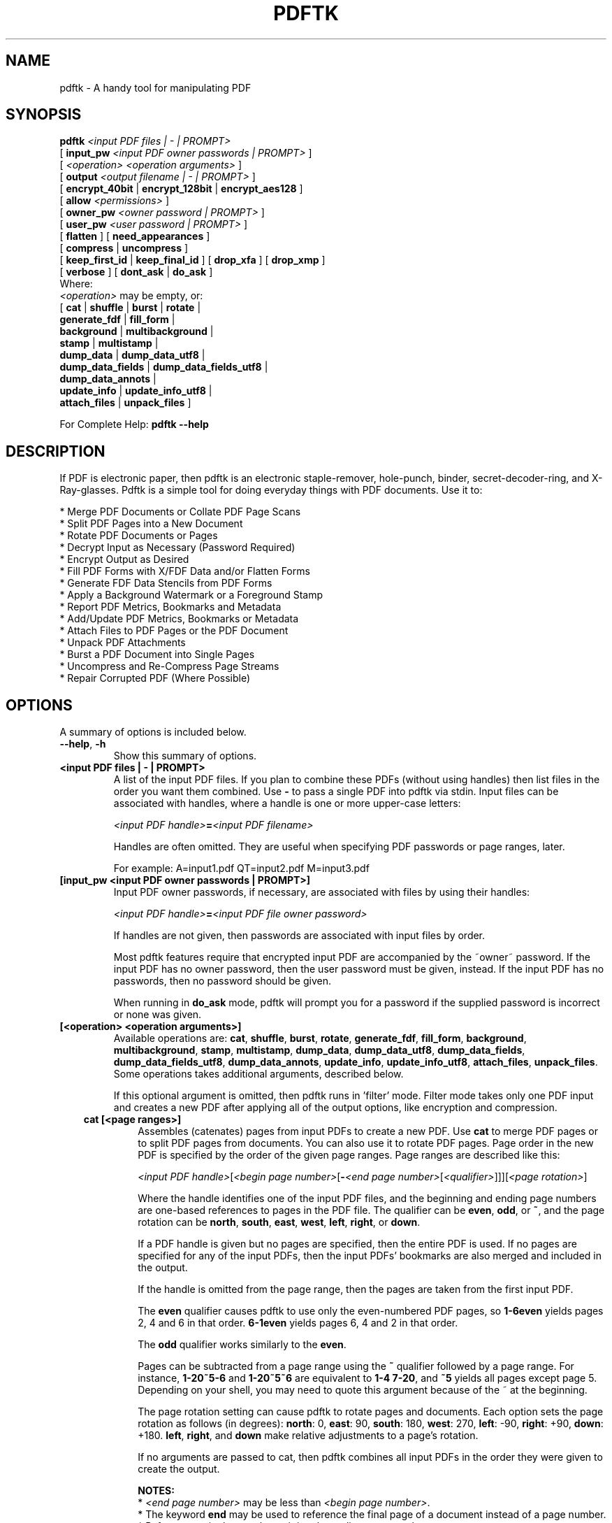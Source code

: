 .\"                                      Hey, EMACS: -*- nroff -*-
.\" First parameter, NAME, should be all caps
.\" Second parameter, SECTION, should be 1-8, maybe w/ subsection
.\" other parameters are allowed: see man(7), man(1)
.TH PDFTK 1 "December 7, 2020"
.\" Please adjust this date whenever revising the manpage.
.\"
.\" Some roff macros, for reference:
.\" .nh        disable hyphenation
.\" .hy        enable hyphenation
.\" .ad l      left justify
.\" .ad b      justify to both left and right margins
.\" .nf        disable filling
.\" .fi        enable filling
.\" .br        insert line break
.\" .sp <n>    insert n+1 empty lines
.\" for manpage-specific macros, see man(7)
.ad l
.SH NAME
pdftk \- A handy tool for manipulating PDF
.SH SYNOPSIS
\fBpdftk\fR \fI<input PDF files | \- | PROMPT>\fR
.br
     [ \fBinput_pw\fR \fI<input PDF owner passwords | PROMPT>\fR ]
.br
     [ \fI<operation>\fR \fI<operation arguments>\fR ]
.br
     [ \fBoutput\fR \fI<output filename | \- | PROMPT>\fR ]
.br
     [ \fBencrypt_40bit\fR | \fBencrypt_128bit\fR | \fBencrypt_aes128\fR ]
.br
     [ \fBallow\fR \fI<permissions>\fR ]
.br
     [ \fBowner_pw\fR \fI<owner password | PROMPT>\fR ] 
.br
     [ \fBuser_pw\fR \fI<user password | PROMPT>\fR ]
.br
     [ \fBflatten\fR ] [ \fBneed_appearances\fR ] 
.br
     [ \fBcompress\fR | \fBuncompress\fR ]
.br
     [ \fBkeep_first_id\fR | \fBkeep_final_id\fR ] [ \fBdrop_xfa\fR ] [ \fBdrop_xmp\fR ]
.br
     [ \fBverbose\fR ] [ \fBdont_ask\fR | \fBdo_ask\fR ]
.br
Where:
.br
     \fI<operation>\fR may be empty, or:
.br
     [ \fBcat\fR | \fBshuffle\fR | \fBburst\fR | \fBrotate\fR |
.br
       \fBgenerate_fdf\fR | \fBfill_form\fR |
.br
       \fBbackground\fR | \fBmultibackground\fR |
.br
       \fBstamp\fR | \fBmultistamp\fR |
.br
       \fBdump_data\fR | \fBdump_data_utf8\fR |
.br
       \fBdump_data_fields\fR | \fBdump_data_fields_utf8\fR |
.br
       \fBdump_data_annots\fR |
.br
       \fBupdate_info\fR | \fBupdate_info_utf8\fR |
.br
       \fBattach_files\fR | \fBunpack_files\fR ]
.br

For Complete Help: \fBpdftk \-\-help\fR
.br
.SH DESCRIPTION
If PDF is electronic paper, then pdftk is an electronic staple-remover, hole-punch, binder, secret-decoder-ring, and X-Ray-glasses.  Pdftk is a simple tool for doing everyday things with PDF documents.  Use it to:
.sp
.br
* Merge PDF Documents or Collate PDF Page Scans
.br
* Split PDF Pages into a New Document
.br
* Rotate PDF Documents or Pages
.br
* Decrypt Input as Necessary (Password Required)
.br
* Encrypt Output as Desired
.br
* Fill PDF Forms with X/FDF Data and/or Flatten Forms
.br
* Generate FDF Data Stencils from PDF Forms
.br
* Apply a Background Watermark or a Foreground Stamp
.br
* Report PDF Metrics, Bookmarks and Metadata
.br
* Add/Update PDF Metrics, Bookmarks or Metadata
.br
* Attach Files to PDF Pages or the PDF Document
.br
* Unpack PDF Attachments
.br
* Burst a PDF Document into Single Pages
.br
* Uncompress and Re-Compress Page Streams
.br
* Repair Corrupted PDF (Where Possible)
.SH OPTIONS
A summary of options is included below.
.TP
\fB\-\-help\fR, \fB\-h\fR
Show this summary of options.
.TP
.B <input PDF files | \- | PROMPT>
A list of the input PDF files. If you plan to combine these PDFs (without
using handles) then list files in the order you want them combined.  Use \fB\-\fR 
to pass a single PDF into pdftk via stdin.
Input files can be associated with handles, where a
handle is one or more upper-case letters:

\fI<input PDF handle>\fR\fB=\fR\fI<input PDF filename>\fR

Handles are often omitted.  They are useful when specifying PDF passwords or page ranges, later.

For example: A=input1.pdf QT=input2.pdf M=input3.pdf
.TP
.B [input_pw <input PDF owner passwords | PROMPT>]
Input PDF owner passwords, if necessary, are associated with files
by using their handles:

\fI<input PDF handle>\fR\fB=\fR\fI<input PDF file owner password>\fR

If handles are not given, then passwords are associated with input
files by order.

Most pdftk features require that encrypted 
input PDF are accompanied by the ~owner~ password. If the input PDF
has no owner password, then the user password must be given, instead.
If the input PDF has no passwords, then no password should be given.

When running in \fBdo_ask\fR mode, pdftk will prompt you for a password
if the supplied password is incorrect or none was given.
.TP
.B [<operation> <operation arguments>]
Available operations are: \fBcat\fR, \fBshuffle\fR, \fBburst\fR, \fBrotate\fR,
\fBgenerate_fdf\fR, \fBfill_form\fR, \fBbackground\fR, \fBmultibackground\fR, 
\fBstamp\fR, \fBmultistamp\fR, \fBdump_data\fR, \fBdump_data_utf8\fR, 
\fBdump_data_fields\fR, \fBdump_data_fields_utf8\fR, \fBdump_data_annots\fR, \fBupdate_info\fR, 
\fBupdate_info_utf8\fR, \fBattach_files\fR, \fBunpack_files\fR. Some operations
takes additional arguments, described below.

If this optional argument is omitted, then pdftk runs in 'filter' mode.
Filter mode takes only one PDF input and creates a new PDF after
applying all of the output options, like encryption and compression.
.RS 3
.TP
.B cat [<page ranges>]
Assembles (catenates) pages from input PDFs to create a new PDF. Use \fBcat\fR to merge PDF pages or to split PDF pages from documents. You can also use it to rotate PDF pages. Page order in the new PDF is specified by the order of the given page ranges. Page ranges are described like this:

\fI<input PDF handle>\fR[\fI<begin page number>\fR[\fB\-\fR\fI<end page number>\fR[\fI<qualifier>\fR]]][\fI<page rotation>\fR]

Where the handle identifies one of the input PDF files, and
the beginning and ending page numbers are one-based references
to pages in the PDF file.
The qualifier can be \fBeven\fR, \fBodd\fR, or \fB~\fR, and the page rotation can be \fBnorth\fR, \fBsouth\fR, \fBeast\fR, \fBwest\fR, \fBleft\fR, \fBright\fR, or \fBdown\fR.

If a PDF handle is given but no pages are specified, then the entire PDF is used. If no pages are specified for any of the input PDFs, then the input PDFs' bookmarks are also merged and included in the output.

If the handle is omitted from the page range, then the pages are taken from the first input PDF.

The \fBeven\fR qualifier causes pdftk to use only the even-numbered PDF pages, so \fB1\-6even\fR yields pages 2, 4 and 6 in that order.  \fB6\-1even\fR yields pages 6, 4 and 2 in that order.

The \fBodd\fR qualifier works similarly to the \fBeven\fR.

Pages can be subtracted from a page range using the \fB~\fR qualifier
followed by a page range. For instance, \fB1\-20~5\-6\fR and
\fB1\-20~5~6\fR are equivalent to \fB1\-4 7\-20\fR, and \fB~5\fR yields
all pages except page 5. Depending on your shell, you may need to
quote this argument because of the ~ at the beginning.

The page rotation setting can cause pdftk to rotate pages and documents.  Each option sets the page rotation as follows (in degrees): \fBnorth\fR: 0, \fBeast\fR: 90, \fBsouth\fR: 180, \fBwest\fR: 270, \fBleft\fR: \-90, \fBright\fR: +90, \fBdown\fR: +180. \fBleft\fR, \fBright\fR, and \fBdown\fR make relative adjustments to a page's rotation.

If no arguments are passed to cat, then pdftk combines all input PDFs in the
order they were given to create the output.

.B NOTES:
.br
* \fI<end page number>\fR may be less than \fI<begin page number>\fR.
.br
* The keyword \fBend\fR may be used to reference the final page of a document instead of a page number.
.br
* Reference a single page by omitting the ending page number.
.br
* The handle may be used alone to represent the entire PDF document, e.g., B1\-end is the same as B.
.br
* You can reference page numbers in reverse order by prefixing them with the letter \fBr\fR. For example, page r1 is the last page of the document, r2 is the next-to-last page of the document, and rend is the first page of the document. You can use this prefix in ranges, too, for example r3\-r1 is the last three pages of a PDF.

.B Page Range Examples without Handles:
.br
\fB1\\-endeast\fR \(en rotate entire document 90 degrees
.br
\fB5 11 20\fR \(en take single pages from input PDF
.br
\fB5\-25oddwest\fR \(en take odd pages in range, rotate 90 degrees
.br
\fB6\-1\fR \(en reverse pages in range from input PDF

.B Page Range Examples Using Handles:
.br
Say \fBA=in1.pdf B=in2.pdf\fR, then:
.br
\fBA1\-21\fR \(en take range from in1.pdf
.br
\fBBend\-1odd\fR \(en take all odd pages from in2.pdf in reverse order
.br
\fBA72\fR \(en take a single page from in1.pdf
.br
\fBA1\-21 Beven A72\fR \(en assemble pages from both in1.pdf and in2.pdf
.br
\fBAwest\fR \(en rotate entire in1.pdf document 90 degrees
.br
\fBB\fR \(en use all of in2.pdf
.br
\fBA2\-30evenleft\fR \(en take the even pages from the range, remove 90 degrees from each page's rotation
.br
\fBA A\fR \(en catenate in1.pdf with in1.pdf
.br
\fBAevenwest Aoddeast\fR \(en apply rotations to even pages, odd pages from in1.pdf
.br
\fBAwest Bwest Bdown\fR \(en catenate rotated documents
.TP
.B shuffle [<page ranges>]
Collates pages from input PDFs to create a new PDF.  Works like the \fBcat\fR operation except that it takes one page at a time from each page range to assemble the output PDF.  If one range runs out of pages, it continues with the remaining ranges.  Ranges can use all of the features described above for \fBcat\fR, like reverse page ranges, multiple ranges from a single PDF, and page rotation.  This feature was designed to help collate PDF pages after scanning paper documents.
.TP
.B burst
Splits a single input PDF document into individual pages. Also creates a
report named \fBdoc_data.txt\fR which is the same as the output from \fBdump_data\fR.
The \fBoutput\fR section can contain a printf-styled format string to name these pages.
For example, if you want pages named page_01.pdf, page_02.pdf, etc., pass
\fBoutput page_%02d.pdf\fR to pdftk. If the pattern is omitted, then a default pattern
\fpg_%04d.pdf\fR is appended and produces pages named pg_0001.pdf, pg_0002.pdf, etc.
Encryption can be applied to the output by appending output options such as \fBowner_pw\fR, e.g.:

pdftk in.pdf burst owner_pw foopass
.TP
.B rotate [<page ranges>]
Takes a single input PDF and rotates just the specified pages.  All other pages remain unchanged.  The page order remains unchanged.  Specify the pages to rotate using the same notation as you would with \fBcat\fR, except you omit the pages that you aren't rotating:

[\fI<begin page number>\fR[\fB\-\fR\fI<end page number>\fR[\fI<qualifier>\fR]]][\fI<page rotation>\fR]

The qualifier can be \fBeven\fR or \fBodd\fR, and the page rotation can be \fBnorth\fR, \fBsouth\fR, \fBeast\fR, \fBwest\fR, \fBleft\fR, \fBright\fR, or \fBdown\fR.

Each option sets the page rotation as follows (in degrees): \fBnorth\fR: 0, \fBeast\fR: 90, \fBsouth\fR: 180, \fBwest\fR: 270, \fBleft\fR: \-90, \fBright\fR: +90, \fBdown\fR: +180. \fBleft\fR, \fBright\fR, and \fBdown\fR make relative adjustments to a page's rotation.

The given order of the pages doesn't change the page order in the output.
.TP
.B generate_fdf
Reads a single input PDF file and generates an FDF file suitable for \fBfill_form\fR
out of it to the given output
filename or (if no output is given) to stdout.  Does not create a new PDF.
.TP
.B fill_form <FDF data filename | XFDF data filename | \- | PROMPT>
Fills the single input PDF's form fields with the data from an FDF file, XFDF file or stdin. Enter the data filename
after \fBfill_form\fR, or use \fB\-\fR to pass the data via stdin, like so:

pdftk form.pdf fill_form data.fdf output form.filled.pdf

If the input FDF file includes Rich Text formatted data in addition to plain text, then the
Rich Text data is packed into the form fields \fIas well as\fR the plain text.  Pdftk also sets a flag
that cues Reader/Acrobat to generate new field appearances based on the Rich Text data.  So
when the user opens the PDF, the viewer will create the Rich Text appearance on the spot.  If the
user's PDF viewer does not support Rich Text, then the user will see the plain text data instead.
If you flatten this form before Acrobat has a chance to create (and save) new field appearances,
then the plain text field data is what you'll see.

Also see the \fBflatten\fR and \fBneed_appearances\fR options.
.TP
.B background <background PDF filename | \- | PROMPT>
Applies a PDF watermark to the background of a single input PDF.  Pass the background PDF's
filename after \fBbackground\fR like so:

pdftk in.pdf background back.pdf output out.pdf

Pdftk uses only the first page from the background PDF and applies it to every page of the
input PDF.  This page is scaled and rotated as needed to fit the input page.  You can use \fB\-\fR
to pass a background PDF into pdftk via stdin.

If the input PDF does not have a transparent background (such as a PDF created from page scans) then the resulting background won't be visible \(en use the \fBstamp\fR operation instead.
.TP
.B multibackground <background PDF filename | \- | PROMPT>
Same as the \fBbackground\fR operation, but applies each page of the background PDF to the corresponding page of the input PDF.  If the input PDF has more pages than the stamp PDF, then the final stamp page is repeated across these remaining pages in the input PDF.
.TP
.B stamp <stamp PDF filename | \- | PROMPT>
This behaves just like the \fBbackground\fR operation except it overlays the stamp PDF page \fIon top\fR of the input PDF document's pages.  This works best if the stamp PDF page has a transparent background.
.TP
.B multistamp <stamp PDF filename | \- | PROMPT>
Same as the \fBstamp\fR operation, but applies each page of the background PDF to the corresponding page of the input PDF.  If the input PDF has more pages than the stamp PDF, then the final stamp page is repeated across these remaining pages in the input PDF.
.TP
.B dump_data
Reads a single input PDF file and reports its metadata, bookmarks (a/k/a outlines), page metrics (media, rotation and labels), data embedded by STAMPtk (see STAMPtk's \fBembed\fR option) and other data to the given output filename or (if no output is given) to stdout.  Non-ASCII characters are encoded as XML numerical entities.  Does not create a new PDF.
.TP
.B dump_data_utf8
Same as \fBdump_data\fR except that the output is encoded as UTF-8.
.TP
.B dump_data_fields
Reads a single input PDF file and reports form field statistics to the given output
filename or (if no output is given) to stdout. Non-ASCII characters are encoded
as XML numerical entities. Does not create a new PDF.
.TP
.B dump_data_fields_utf8
Same as \fBdump_data_fields\fR except that the output is encoded as UTF-8.
.TP
.B dump_data_annots
\fBThis operation currently reports only link annotations.\fR
Reads a single input PDF file and reports annotation information to the given output
filename or (if no output is given) to stdout. Non-ASCII characters are encoded
as XML numerical entities. Does not create a new PDF.
.TP
.B update_info <info data filename | \- | PROMPT>
Changes the bookmarks, page labels, page sizes, page rotations, and
metadata in a single PDF's Info dictionary to match the input data
file. The input data file uses the same syntax as the output from
\fBdump_data\fR. Non-ASCII characters should be encoded as XML
numerical entities.

This operation does not change the metadata stored
in the PDF's XMP stream, if it has one. (For this reason you should include
a \fBModDate\fR entry in your updated info with a current date/timestamp, format:
\fBD:YYYYMMDDHHmmSS\fR, e.g. D:201307241346 \(en omitted data after YYYY revert 
to default values.)

For example:

pdftk in.pdf update_info in.info output out.pdf
.TP
.B update_info_utf8 <info data filename | \- | PROMPT>
Same as \fBupdate_info\fR except that the input is encoded as UTF-8.
.TP
.B attach_files <attachment filenames | PROMPT> [to_page <page number | PROMPT> | relation <relationship>]
Packs arbitrary files into a PDF using PDF's file attachment
features. More than one attachment may be listed after
\fBattach_files\fR. Attachments are added at the document level unless
the optional \fBto_page\fR option is given, in which case the files
are attached to the given page number (the first page is 1, the final
page is \fBend\fR). Attachments at the document level may be tagged
with a relationship among \fBSource\fR, \fBData\fR, \fBAlternative\fR,
\fBSupplement\fR, and \fBUnspecified\fR (default).

For example:

pdftk in.pdf attach_files table1.html table2.html to_page 6 output out.pdf

pdftk in.pdf attach_files in.tex relation Source output out.pdf
.TP
.B unpack_files
Copies all of the attachments from the input PDF into the current folder or to
an output directory given after \fBoutput\fR. For example:

pdftk report.pdf unpack_files output ~/atts/

or, interactively:

pdftk report.pdf unpack_files output PROMPT
.RE
.TP
.B [output <output filename | \- | PROMPT>]
The output PDF filename may not be set to the name of an input filename. Use
\fB\-\fR to output to stdout.
When using the \fBdump_data\fR operation, use \fBoutput\fR to set the name of the
output data file. When using the \fBunpack_files\fR operation, use \fBoutput\fR to set
the name of an output directory.  When using the \fBburst\fR operation, you can use \fBoutput\fR
to control the resulting PDF page filenames (described above).
.TP
.B [encrypt_40bit | encrypt_128bit | encrypt_aes128]
If an output PDF user or owner password is given, the output PDF
encryption algorithm defaults to AES-128. The weaker RC4 40-bit and
RC4 128-bit algorithms can be chosen by specifying encrypt_40bit or
encrypt_128bit (discouraged).
.TP
.B [allow <permissions>]
Permissions are applied to the output PDF only if an encryption strength
is specified or an owner or user password is given.  If permissions are
not specified, they default to 'none,' which means all of the following
features are disabled.

The \fBpermissions\fR section may include one or more of the following 
features:
.RS
.TP 
.B Printing
Top Quality Printing
.TP
.B DegradedPrinting
Lower Quality Printing
.TP 
.B ModifyContents
Also allows Assembly
.TP 
.B Assembly
.TP
.B CopyContents
Also allows ScreenReaders
.TP
.B ScreenReaders
.TP
.B ModifyAnnotations
Also allows FillIn
.TP
.B FillIn
.TP
.B AllFeatures
Allows the user to perform all of the above, and top quality printing.
.RE
.TP
.B [owner_pw <owner password | PROMPT>]
.TP
.B [user_pw <user password | PROMPT>]
If an encryption strength is given but no passwords are supplied, then
the owner and user passwords remain empty, which means that the resulting
PDF may be opened and its security parameters altered by anybody.
.TP
.B [compress | uncompress]
These are only useful when you want to edit PDF code in a text editor like vim or emacs.
Remove PDF page stream compression by
applying the \fBuncompress\fR filter. Use the \fBcompress\fR filter to restore compression.
.TP
.B [flatten]
Use this option to merge an input PDF's interactive form fields (and their data) with
the PDF's pages. Only one input PDF may be given. Sometimes used with the \fBfill_form\fR operation.
.TP
.B [need_appearances]
Sets a flag that cues Reader/Acrobat to generate new field appearances based on the form field values.  Use this when filling a form with non-ASCII text to ensure the best presentation in Adobe Reader or Acrobat.  It won't work when combined with the \fBflatten\fR option.
.TP
.B [keep_first_id | keep_final_id]
When combining pages from multiple PDFs, use one of these options to copy the document ID from either the first or final input document into the new output PDF. Otherwise pdftk creates a new document ID for the output PDF. When no operation is given, pdftk always uses the ID from the (single) input PDF.
.TP
.B [drop_xfa]
If your input PDF is a form created using Acrobat 7 or Adobe Designer, then it probably has XFA data.  Filling such a form using pdftk yields a PDF with data that fails to display in Acrobat 7 (and 6?).  The workaround solution is to remove the form's XFA data, either before you fill the form using pdftk or at the time you fill the form. Using this option causes pdftk to omit the XFA data from the output PDF form.

This option is only useful when running pdftk on a single input PDF.  When assembling a PDF from multiple inputs using pdftk, any XFA data in the input is automatically omitted.
.TP
.B [drop_xmp]
Many PDFs store document metadata using both an Info dictionary (old school) and an XMP stream (new school).  Pdftk's \fBupdate_info\fR operation can update the Info dictionary, but not the XMP stream.  The proper remedy for this is to include a \%\fBModDate\fR entry in your updated info with a current date/timestamp. The date/timestamp format is: \fBD:YYYYMMDDHHmmSS\fR, e.g. D:201307241346 \(en omitted data after YYYY revert to default values. This newer ModDate should cue PDF viewers that the Info metadata is more current than the XMP data.

Alternatively, you might prefer to remove the XMP stream from the PDF altogether \(en that's what this option does.  Note that objects inside the PDF might have their own, separate XMP metadata streams, and that \fBdrop_xmp\fR does not remove those.  It only removes the PDF's document-level XMP stream.
.TP
.B [verbose]
By default, pdftk runs quietly. Append \fBverbose\fR to the end and it 
will speak up.
.TP
.B [dont_ask | do_ask]
Depending on the compile-time settings (see ASK_ABOUT_WARNINGS), pdftk might prompt you for
further input when it encounters a problem, such as a bad password. Override this default behavior
by adding \fBdont_ask\fR (so pdftk won't ask you what to do) or \fBdo_ask\fR (so pdftk will ask you what to do).

When running in \fBdont_ask\fR mode, pdftk will over-write files with its output without notice.
.SH EXAMPLES
.TP 2
.B Collate scanned pages
pdftk A=even.pdf B=odd.pdf shuffle A B output collated.pdf
.br
or if odd.pdf is in reverse order:
.br
pdftk A=even.pdf B=odd.pdf shuffle A Bend\-1 output collated.pdf
.PP
The following examples use actual passwords as command line
parameters, which is discouraged (see the SECURITY CONSIDERATIONS
section).
.TP 2
.B Decrypt a PDF
pdftk secured.pdf input_pw foopass output unsecured.pdf
.TP
.B Encrypt a PDF using AES-128 (the default), withhold all permissions (the default)
pdftk 1.pdf output 1.128.pdf owner_pw foopass
.TP
.B Same as above, except password 'baz' must also be used to open output PDF
pdftk 1.pdf output 1.128.pdf owner_pw foo user_pw baz
.TP
.B Same as above, except printing is allowed (once the PDF is open)
pdftk 1.pdf output 1.128.pdf owner_pw foo user_pw baz allow printing
.TP
.B Apply RCA 40-bit encryption to output, revoking all permissions (the default).  Set the owner PW to 'foopass'.
pdftk 1.pdf 2.pdf cat output 3.pdf encrypt_40bit owner_pw foopass
.TP
.B Join two files, one of which requires the password 'foopass'. The output is not encrypted.
pdftk A=secured.pdf 2.pdf input_pw A=foopass cat output 3.pdf
.TP
.B Join in1.pdf and in2.pdf into a new PDF, out1.pdf
pdftk in1.pdf in2.pdf cat output out1.pdf
.br
or (using handles):
.br
pdftk A=in1.pdf B=in2.pdf cat A B output out1.pdf
.br
or (using wildcards):
.br
pdftk *.pdf cat output combined.pdf
.TP
.B Remove page 13 from in1.pdf to create out1.pdf
pdftk in.pdf cat 1\-12 14\-end output out1.pdf
.br
or:
.br
pdftk A=in1.pdf cat A1\-12 A14\-end output out1.pdf
.TP
.B Uncompress PDF page streams for editing the PDF in a text editor (e.g., vim, emacs)
pdftk doc.pdf output doc.unc.pdf uncompress
.TP
.B Repair a PDF's corrupted XREF table and stream lengths, if possible
pdftk broken.pdf output fixed.pdf
.TP
.B Burst a single PDF document into pages and dump its data to doc_data.txt
pdftk in.pdf burst
.TP
.B Burst a single PDF document into encrypted pages. Allow low-quality printing
pdftk in.pdf burst owner_pw foopass allow DegradedPrinting
.TP
.B Write a report on PDF document metadata and bookmarks to report.txt
pdftk in.pdf dump_data output report.txt
.TP
.B Rotate the first PDF page to 90 degrees clockwise
pdftk in.pdf cat 1east 2\-end output out.pdf
.TP
.B Rotate an entire PDF document to 180 degrees
pdftk in.pdf cat 1\-endsouth output out.pdf
.SH NOTES
This is a port of pdftk to java. See
.br
https://gitlab.com/pdftk-java/pdftk
.br
The original program can be found at www.pdftk.com
.SH AUTHOR
Original author of pdftk is Sid Steward (sid.steward at pdflabs dot com).
.SH SECURITY CONSIDERATIONS
Passing a password as a command line parameter is insecure because it
can get saved into the shell's history and be accessible by other
users via /proc. Use the keyword \fBPROMPT\fR and input any passwords via
standard input instead.
